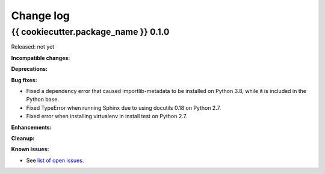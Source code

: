 
.. _`Change log`:

Change log
==========


{{ cookiecutter.package_name }} 0.1.0
-------------------------------------

Released: not yet

**Incompatible changes:**

**Deprecations:**

**Bug fixes:**

* Fixed a dependency error that caused importlib-metadata to be installed on
  Python 3.8, while it is included in the Python base.

* Fixed TypeError when running Sphinx due to using docutils 0.18 on Python 2.7.

* Fixed error when installing virtualenv in install test on Python 2.7.

**Enhancements:**

**Cleanup:**

**Known issues:**

* See `list of open issues`_.

.. _`list of open issues`: https://github.com/{{ cookiecutter.github_org }}/{{ cookiecutter.github_repo }}/issues
